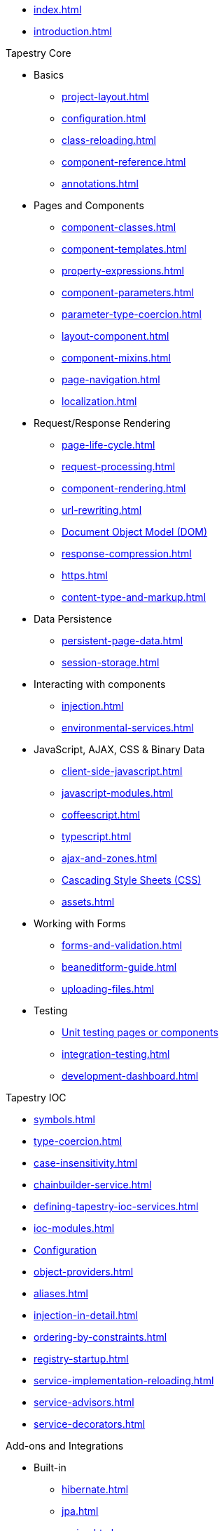 * xref:index.adoc[]
* xref:introduction.adoc[]

.Tapestry Core
* Basics
// ** xref:supported-environments-and-versions.adoc[]
** xref:project-layout.adoc[]
** xref:configuration.adoc[]
** xref:class-reloading.adoc[]
** xref:component-reference.adoc[]
** xref:annotations.adoc[]

* Pages and Components
** xref:component-classes.adoc[]
** xref:component-templates.adoc[]
** xref:property-expressions.adoc[]
** xref:component-parameters.adoc[]
** xref:parameter-type-coercion.adoc[]
** xref:layout-component.adoc[]
** xref:component-mixins.adoc[]
** xref:page-navigation.adoc[]
** xref:localization.adoc[]

* Request/Response Rendering
** xref:page-life-cycle.adoc[]
** xref:request-processing.adoc[]
** xref:component-rendering.adoc[]
** xref:url-rewriting.adoc[]
** xref:dom.adoc[Document Object Model (DOM)]
** xref:response-compression.adoc[]
** xref:https.adoc[]
** xref:content-type-and-markup.adoc[]

* Data Persistence
** xref:persistent-page-data.adoc[]
** xref:session-storage.adoc[]

* Interacting with components
** xref:injection.adoc[]
** xref:environmental-services.adoc[]

* JavaScript, AJAX, CSS & Binary Data
** xref:client-side-javascript.adoc[]
** xref:javascript-modules.adoc[]
** xref:coffeescript.adoc[]
** xref:typescript.adoc[]
** xref:ajax-and-zones.adoc[]
** xref:css.adoc[Cascading Style Sheets (CSS)]
** xref:assets.adoc[]

* Working with Forms
** xref:forms-and-validation.adoc[]
** xref:beaneditform-guide.adoc[]
** xref:uploading-files.adoc[]
 
* Testing
// ** Logging & Debugging
** xref:unit-testing.adoc[Unit testing pages or components]
** xref:integration-testing.adoc[]
** xref:development-dashboard.adoc[]
 

.Tapestry IOC
* xref:symbols.adoc[]
* xref:type-coercion.adoc[]
* xref:case-insensitivity.adoc[]
* xref:chainbuilder-service.adoc[]
* xref:defining-tapestry-ioc-services.adoc[]
* xref:ioc-modules.adoc[]
* xref:ioc-configuration.adoc[Configuration]
* xref:object-providers.adoc[]
* xref:aliases.adoc[]
* xref:injection-in-detail.adoc[]
* xref:ordering-by-constraints.adoc[]
* xref:registry-startup.adoc[]
* xref:service-implementation-reloading.adoc[]
* xref:service-advisors.adoc[]
* xref:service-decorators.adoc[]

.Add-ons and Integrations
* Built-in
** xref:hibernate.adoc[]
** xref:jpa.adoc[]
** xref:spring.adoc[]
* xref:third-party-modules.adoc[]

.Release Notes
* xref:release-notes-5.5.adoc[]
* xref:release-notes-5.4.adoc[]
* xref:release-notes-5.3.adoc[]
* xref:release-notes-5.2.adoc[]
* xref:release-notes-5.1.adoc[]
* xref:release-notes-5.0.adoc[]

